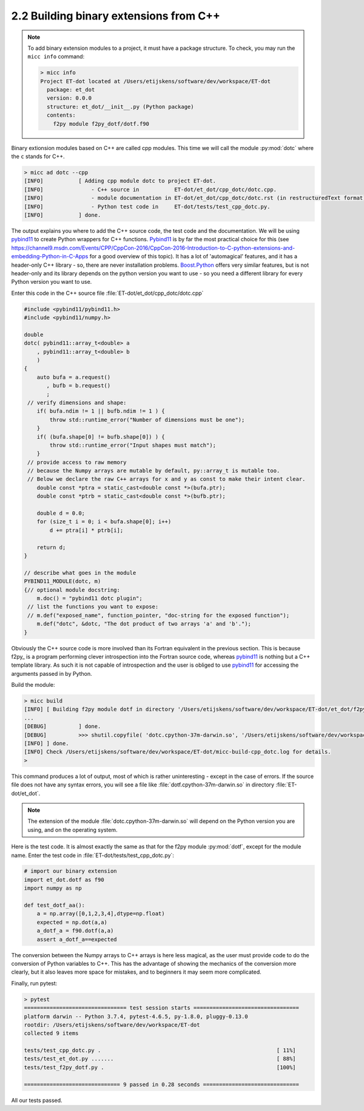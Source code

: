 2.2 Building binary extensions from C++
---------------------------------------
.. note:: To add binary extension modules to a project, it must have a package structure.
   To check, you may run the ``micc info`` command:

   .. code-block:: bash

      > micc info
      Project ET-dot located at /Users/etijskens/software/dev/workspace/ET-dot
        package: et_dot
        version: 0.0.0
        structure: et_dot/__init__.py (Python package)
        contents:
          f2py module f2py_dotf/dotf.f90

Binary extionsion modules based on C++ are called cpp modules. This time we will call
the module :py:mod:`dotc` where the ``c`` stands for C++.

.. code-block:: bash

   > micc ad dotc --cpp
   [INFO]           [ Adding cpp module dotc to project ET-dot.
   [INFO]               - C++ source in           ET-dot/et_dot/cpp_dotc/dotc.cpp.
   [INFO]               - module documentation in ET-dot/et_dot/cpp_dotc/dotc.rst (in restructuredText format).
   [INFO]               - Python test code in     ET-dot/tests/test_cpp_dotc.py.
   [INFO]           ] done.

The output explains you where to add the C++ source code, the test code and the
documentation. We will be using pybind11_ to create Python wrappers for C++
functions. Pybind11_ is by far the most practical choice for this (see
https://channel9.msdn.com/Events/CPP/CppCon-2016/CppCon-2016-Introduction-to-C-python-extensions-and-embedding-Python-in-C-Apps
for a good overview of this topic). It has a lot of 'automagical' features, and
it has a header-only C++ library - so, there are never installation problems.
`Boost.Python <https://www.boost.org/doc/libs/1_70_0/libs/python/doc/html/index.html>`_
offers very similar features, but is not header-only and its library depends on
the python version you want to use - so you need a different library for every
Python version you want to use.

Enter this code in the C++ source file :file:`ET-dot/et_dot/cpp_dotc/dotc.cpp`

.. code-block:: c++

   #include <pybind11/pybind11.h>
   #include <pybind11/numpy.h>

   double
   dotc( pybind11::array_t<double> a
       , pybind11::array_t<double> b
       )
   {
       auto bufa = a.request()
          , bufb = b.request()
          ;
    // verify dimensions and shape:
       if( bufa.ndim != 1 || bufb.ndim != 1 ) {
           throw std::runtime_error("Number of dimensions must be one");
       }
       if( (bufa.shape[0] != bufb.shape[0]) ) {
           throw std::runtime_error("Input shapes must match");
       }
    // provide access to raw memory
    // because the Numpy arrays are mutable by default, py::array_t is mutable too.
    // Below we declare the raw C++ arrays for x and y as const to make their intent clear.
       double const *ptra = static_cast<double const *>(bufa.ptr);
       double const *ptrb = static_cast<double const *>(bufb.ptr);

       double d = 0.0;
       for (size_t i = 0; i < bufa.shape[0]; i++)
           d += ptra[i] * ptrb[i];

       return d;
   }

   // describe what goes in the module
   PYBIND11_MODULE(dotc, m)
   {// optional module docstring:
       m.doc() = "pybind11 dotc plugin";
    // list the functions you want to expose:
    // m.def("exposed_name", function_pointer, "doc-string for the exposed function");
       m.def("dotc", &dotc, "The dot product of two arrays 'a' and 'b'.");
   }

Obviously the C++ source code is more involved than its Fortran equivalent in the
previous section. This is because f2py_ is a program performing clever introspection
into the Fortran source code, whereas pybind11_ is nothing but a C++ template library.
As such it is not capable of introspection and the user is obliged to use
`pybind11 <https://pybind11.readthedocs.io/>`_ for accessing the arguments passed in
by Python.

Build the module:

.. code-block:: bash

   > micc build
   [INFO] [ Building f2py module dotf in directory '/Users/etijskens/software/dev/workspace/ET-dot/et_dot/f2py_dotf/build_'
   ...
   [DEBUG]          ] done.
   [DEBUG]          >>> shutil.copyfile( 'dotc.cpython-37m-darwin.so', '/Users/etijskens/software/dev/workspace/ET-dot/et_dot/dotc.cpython-37m-darwin.so' )
   [INFO] ] done.
   [INFO] Check /Users/etijskens/software/dev/workspace/ET-dot/micc-build-cpp_dotc.log for details.
   >

This command produces a lot of output, most of which is rather uninteresting - except in the
case of errors. If the source file does not have any syntax errors, you will see a file like
:file:`dotf.cpython-37m-darwin.so` in directory :file:`ET-dot/et_dot`.

.. note:: The extension of the module :file:`dotc.cpython-37m-darwin.so`
   will depend on the Python version you are using, and on the operating system.

Here is the test code. It is almost exactly the same as that for the f2py module :py:mod:`dotf`,
except for the module name. Enter the test code in :file:`ET-dot/tests/test_cpp_dotc.py`:

.. code-block:: python

   # import our binary extension
   import et_dot.dotf as f90
   import numpy as np

   def test_dotf_aa():
       a = np.array([0,1,2,3,4],dtype=np.float)
       expected = np.dot(a,a)
       a_dotf_a = f90.dotf(a,a)
       assert a_dotf_a==expected

The conversion between the Numpy arrays to C++ arrays is here less magical, as the user
must provide code to do the conversion of Python variables to C++. This has the advantage
of showing the mechanics of the conversion more clearly, but it also leaves more space for
mistakes, and to beginners it may seem more complicated.

Finally, run pytest:

.. code-block:: bash

   > pytest
   ================================ test session starts =================================
   platform darwin -- Python 3.7.4, pytest-4.6.5, py-1.8.0, pluggy-0.13.0
   rootdir: /Users/etijskens/software/dev/workspace/ET-dot
   collected 9 items

   tests/test_cpp_dotc.py .                                                       [ 11%]
   tests/test_et_dot.py .......                                                   [ 88%]
   tests/test_f2py_dotf.py .                                                      [100%]

   ============================== 9 passed in 0.28 seconds ==============================

All our tests passed.
